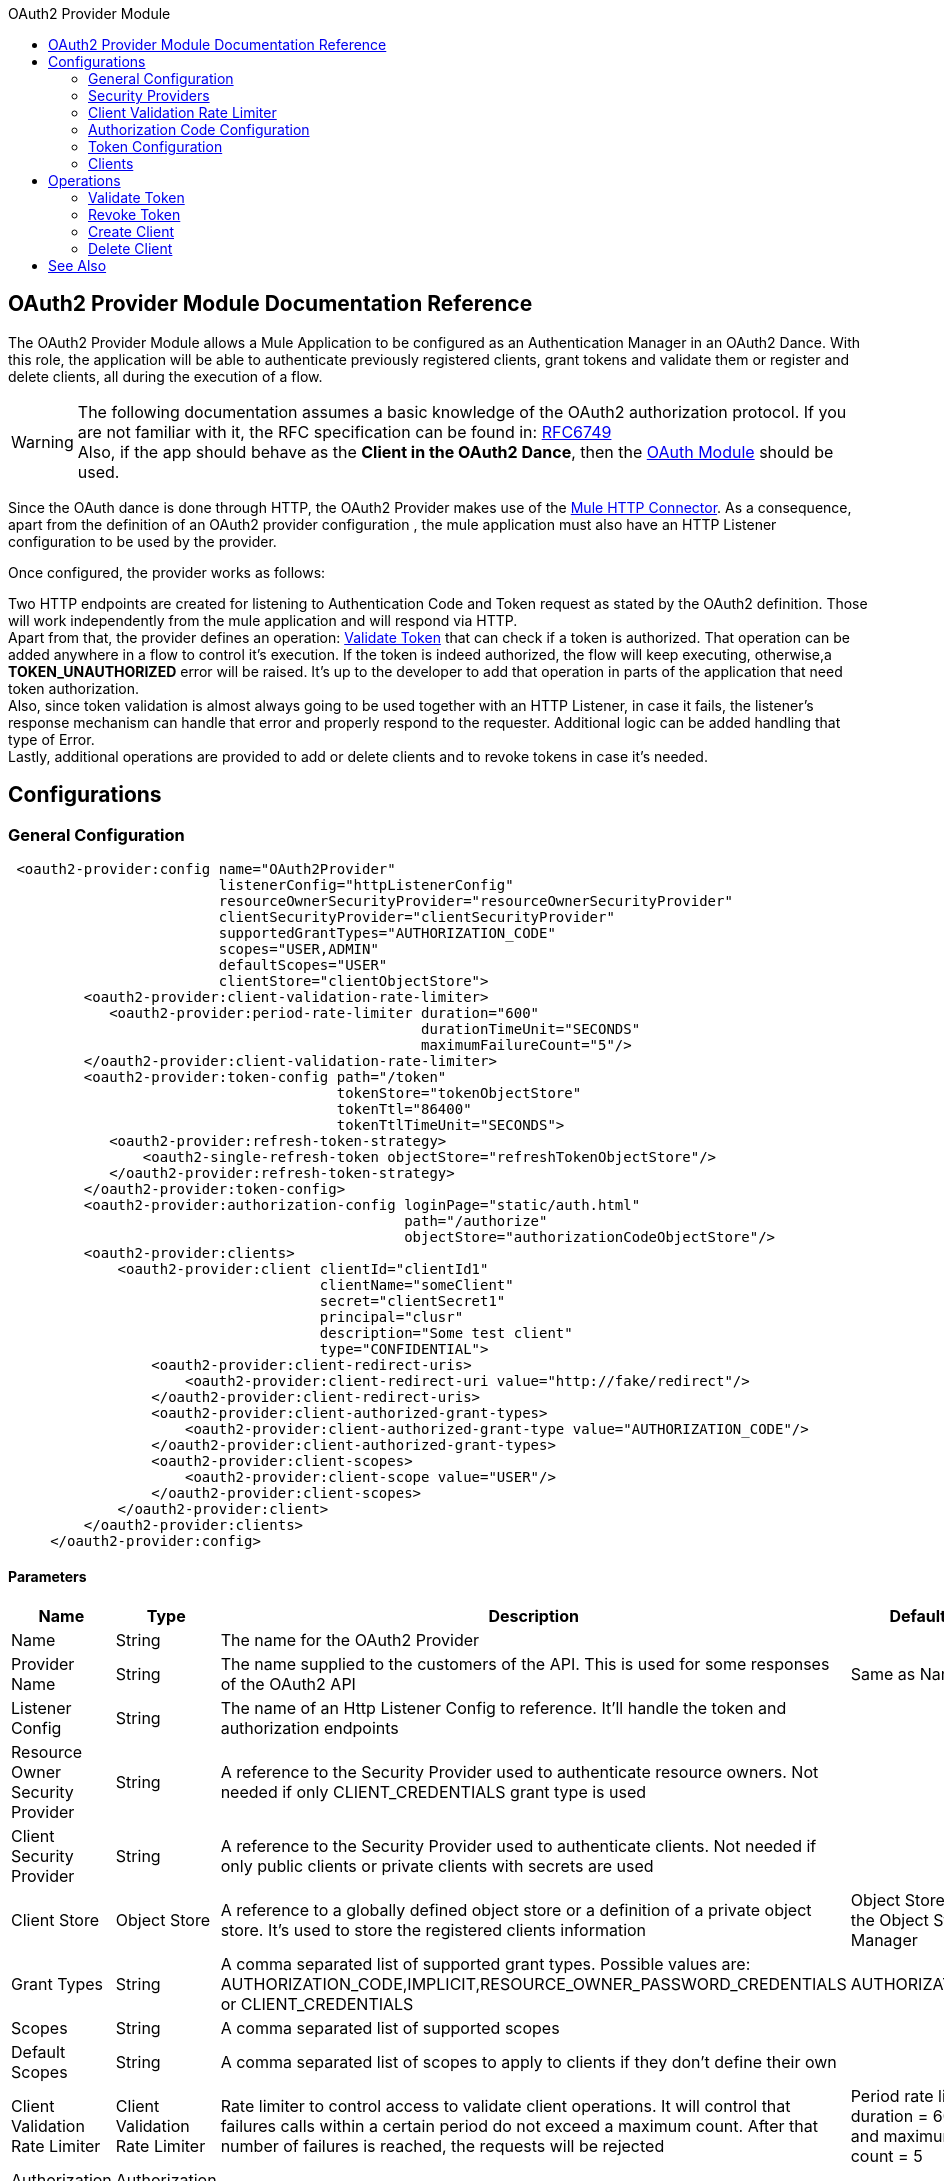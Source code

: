 :toc:               left
:toc-title:         OAuth2 Provider Module
:toclevels:         2
:last-update-label!:
:docinfo:
:source-highlighter: coderay
:icons: font

[[oauth2-provider-reference]]
== OAuth2 Provider Module Documentation Reference

The OAuth2 Provider Module allows a Mule Application to be configured as an Authentication Manager in an OAuth2 Dance.
With this role, the application will be able to authenticate previously registered clients, grant tokens and validate them or register and delete clients, all during the execution of a flow.


[WARNING]
The following documentation assumes a basic knowledge of the OAuth2 authorization protocol. If you are not familiar with it, the RFC specification can be found in: link:https://tools.ietf.org/html/rfc6749[RFC6749] +
Also, if the app should behave as the *Client in the OAuth2 Dance*, then the link:oauth-documentation.adoc[OAuth Module] should be used.

Since the OAuth dance is done through HTTP, the OAuth2 Provider makes use of the link:connectors/v/latests/http-connector.adoc[Mule HTTP Connector].
As a consequence, apart from the definition of an OAuth2 provider configuration , the mule application must also have an HTTP Listener configuration to be used by the provider.

Once configured, the provider works as follows:

Two HTTP endpoints are created for listening to Authentication Code and Token request as stated by the OAuth2 definition. Those will work independently from the mule application and will respond via HTTP. +
Apart from that, the provider defines an operation: <<validate-token>> that can check if a token is authorized. That operation can be added anywhere in a flow to control it's execution. If the token is indeed authorized,
the flow will keep executing, otherwise,a *TOKEN_UNAUTHORIZED* error will be raised. It's up to the developer to add that operation in parts of the application that need token authorization. +
Also, since token validation is almost always going to be used together with an HTTP Listener, in case it fails, the listener's response mechanism can handle that error and properly respond to the requester. Additional logic can be added handling that type of Error. +
Lastly, additional operations are provided to add or delete clients and to revoke tokens in case it's needed.


== Configurations

[[general-configuration]]
=== General Configuration

[source, xml]
----
 <oauth2-provider:config name="OAuth2Provider"
                         listenerConfig="httpListenerConfig"
                         resourceOwnerSecurityProvider="resourceOwnerSecurityProvider"
                         clientSecurityProvider="clientSecurityProvider"
                         supportedGrantTypes="AUTHORIZATION_CODE"
                         scopes="USER,ADMIN"
                         defaultScopes="USER"
                         clientStore="clientObjectStore">
         <oauth2-provider:client-validation-rate-limiter>
            <oauth2-provider:period-rate-limiter duration="600"
                                                 durationTimeUnit="SECONDS"
                                                 maximumFailureCount="5"/>
         </oauth2-provider:client-validation-rate-limiter>
         <oauth2-provider:token-config path="/token"
                                       tokenStore="tokenObjectStore"
                                       tokenTtl="86400"
                                       tokenTtlTimeUnit="SECONDS">
            <oauth2-provider:refresh-token-strategy>
                <oauth2-single-refresh-token objectStore="refreshTokenObjectStore"/>
            </oauth2-provider:refresh-token-strategy>
         </oauth2-provider:token-config>
         <oauth2-provider:authorization-config loginPage="static/auth.html"
                                               path="/authorize"
                                               objectStore="authorizationCodeObjectStore"/>
         <oauth2-provider:clients>
             <oauth2-provider:client clientId="clientId1"
                                     clientName="someClient"
                                     secret="clientSecret1"
                                     principal="clusr"
                                     description="Some test client"
                                     type="CONFIDENTIAL">
                 <oauth2-provider:client-redirect-uris>
                     <oauth2-provider:client-redirect-uri value="http://fake/redirect"/>
                 </oauth2-provider:client-redirect-uris>
                 <oauth2-provider:client-authorized-grant-types>
                     <oauth2-provider:client-authorized-grant-type value="AUTHORIZATION_CODE"/>
                 </oauth2-provider:client-authorized-grant-types>
                 <oauth2-provider:client-scopes>
                     <oauth2-provider:client-scope value="USER"/>
                 </oauth2-provider:client-scopes>
             </oauth2-provider:client>
         </oauth2-provider:clients>
     </oauth2-provider:config>
----

==== Parameters
[cols=".^20%,.^20%,.^35%,.^20%,^.^5%", options="header"]
|======================
| Name | Type | Description | Default Value | Required
| Name | String | The name for the OAuth2 Provider | {nbsp}| *x*{nbsp}
| Provider Name | String | The name supplied to the customers of the API. This is used for some responses of the OAuth2 API | Same as Name | {nbsp}
| Listener Config | String | The name of an Http Listener Config to reference. It'll handle the token and authorization endpoints | {nbsp} | *x*{nbsp}
| Resource Owner Security Provider | String | A reference to the Security Provider used to authenticate resource owners. Not needed if only CLIENT_CREDENTIALS grant type is used | {nbsp} | {nbsp}
| Client Security Provider | String | A reference to the Security Provider used to authenticate clients. Not needed if only public clients or private clients with secrets are used | {nbsp} | {nbsp}
| Client Store | Object Store | A reference to a globally defined object store or a definition of a private object store. It's used to store the registered clients information | Object Store created by the Object Store Manager | {nbsp}
| Grant Types | String | A comma separated list of supported grant types. Possible values are: AUTHORIZATION_CODE,IMPLICIT,RESOURCE_OWNER_PASSWORD_CREDENTIALS or CLIENT_CREDENTIALS | AUTHORIZATION_CODE | {nbsp}
| Scopes | String | A comma separated list of supported scopes | {nbsp} | {nbsp}
| Default Scopes | String | A comma separated list of scopes to apply to clients if they don't define their own | {nbsp} | {nbsp}
| Client Validation Rate Limiter | Client Validation Rate Limiter | Rate limiter to control access to validate client operations. It will control that failures calls within a certain period do not exceed a maximum count. After that number of failures is reached, the requests will be rejected | Period rate limiter with duration = 600 secs and maximum failure count = 5 | {nbsp}
| Authorization Config | Authorization Config | Configuration related to authorization code handling | {nbsp} | {nbsp}
| Token Config | Token Config | Configuration related to token handling | {nbsp} | {nbsp}
|======================


=== Security Providers

As seen in the <<general-configuration>>, two security providers should be defined in the application to be later referenced by the OAuth2 Configuration element.

One way of doing this is by using the Spring Framework, defining both security providers and then using the link:spring-module.adoc[Spring Module] to add them to the Mule Security Manager as so:

[source, xml]
----
<spring:security-manager>
    <spring:delegate-security-provider name="clientSecurityProvider"
                                       delegate-ref="clientAuthenticationManager"/>
    <spring:delegate-security-provider name="resourceOwnerSecurityProvider"
                                       delegate-ref="resourceOwnerAuthenticationManager"/>
</spring:security-manager>
----

=== Client Validation Rate Limiter

Allows to configure a mechanism to prevent the continuous client validation when it's using invalid credentials.

As for this moment, only a  `period-rate-limiter` is implemented that handles rate limiting based on a time period.

==== Parameters
[cols=".^20%,.^20%,.^35%,.^20%,^.^5%", options="header"]
|======================
| Name | Type | Description | Default Value | Required
| Duration | Number | The time to wait before resetting the rate limiter. That means that during time intervals of _duration_ length, every time a client validation fails, it will be added to the failure count | 600 | {nbsp}
| Duration Time Unit | Time Unit | The time unit for the duration attribute | SECONDS | {nbsp}
| Maximum Failure Count | Number | Maximum number of failures allowed within the period before preemptively rejecting requests | 5 | {nbsp}
|======================


=== Authorization Code Configuration

Configuration related to authorization code handling and the authorization endpoint.

==== Parameters
[cols=".^20%,.^20%,.^35%,.^20%,^.^5%", options="header"]
|======================
| Name | Type | Description | Default Value | Required
| Login Page | String | Relative file path to the web page for the resource owner to provide it's credentials  | www-static/auth.html | {nbsp}
| Path | String | The Url relative path to the authorization endpoint in the HTTP server for listening to authorization requests | /authorize | {nbsp}
| Authorization Code Store | Object Store | A reference to a globally defined object store or a definition of a private object store. It's used to store generated authorization codes | A persistent object store created from the ObjectStoreManager with an entry TTL of 600 SECONDS | {nbsp}
|======================

=== Token Configuration

Configuration related to token handling and the token endpoint.

==== Parameters
[cols=".^20%,.^20%,.^35%,.^20%,^.^5%", options="header"]
|======================
| Name | Type | Description | Default Value | Required
| Path | String | The Url relative path to the token endpoint in the HTTP server for listening to token requests | /token | {nbsp}
| Token Store | Object Store | A reference to a globally defined object store or a definition of a private object store. It's used to store generated tokens | A persistent object store with an entry TTL of 86400 SECONDS | {nbsp}
| Token Ttl | Number | The time for a granted token to be considered valid after granting it. The value should be the same as the entryTtl of the token store if a custom one is configured | 86400 | {nbsp}
| Token Ttl Time Unit | Time Unit | The Time Unit to use for the token TTL. It should be the same as the entryTtlTimeUnit of the token store if a custom one was configured | SECONDS | {nbsp}
| Refresh Token Strategy | Refresh Token Strategy | Configures how refresh tokens should be handled in every refresh token request | No Refresh Token | {nbsp}
|======================

==== Refresh Token Strategy

The refresh token strategy configures how refresh tokens are granted and how they should be handled every time a refresh token request is executed.

===== No Refresh Token

There will be no refresh token granted with every access token. As a consequence,  when a refresh token request comes, it will always be rejected.

===== Single Refresh Token

For every new access token that is granted, a single refresh token will be associated with it. That same refresh token should be used every time the access token is refreshed.

====== Parameters
[cols=".^20%,.^20%,.^35%,.^20%,^.^5%", options="header"]
|======================
| Name | Type | Description | Default Value | Required
| Object Store | Object Store | A reference to a globally defined object store or a definition of a private object store. It's used to store generated refresh tokens | A persistent object store created from the ObjectStoreManager with an entry TTL of 86400 SECONDS | {nbsp}
|======================

===== Multiple Refresh Token

A new refresh token will be generated every time a refresh token request is executed. After that, the previous refresh token will be invalidated.

====== Parameters
[cols=".^20%,.^20%,.^35%,.^20%,^.^5%", options="header"]
|======================
| Name | Type | Description | Default Value | Required
| Object Store | Object Store | A reference to a globally defined object store or a definition of a private object store. It's used to store generated refresh tokens | A persistent object store created from the ObjectStoreManager with an entry TTL of 86400 SECONDS | {nbsp}
|======================

=== Clients
[source, xml]
----
<oauth2-provider:clients>
    <oauth2-provider:client clientId="clientId1"
                            clientName="someClient"
                            secret="clientSecret1"
                            principal="clusr"
                            description="Some test client"
                            type="CONFIDENTIAL">
        <oauth2-provider:client-redirect-uris>
            <oauth2-provider:client-redirect-uri value="http://fake/redirect"/>
        </oauth2-provider:client-redirect-uris>
        <oauth2-provider:client-authorized-grant-types>
            <oauth2-provider:client-authorized-grant-type value="AUTHORIZATION_CODE"/>
        </oauth2-provider:client-authorized-grant-types>
        <oauth2-provider:client-scopes>
            <oauth2-provider:client-scope value="USER"/>
        </oauth2-provider:client-scopes>
    </oauth2-provider:client>
</oauth2-provider:clients>
----

All the registered clients that are authorized to request tokens. The list can be modified in runtime by the <<create-client>> and <<delete-client>> operations.

Each registered client will have an entry with the following information.

==== Parameters
[cols=".^20%,.^20%,.^35%,.^20%,^.^5%", options="header"]
|======================
| Name | Type | Description | Default Value | Required
| Config | String | The name of a globally defined OAuth Provider configuration to use for token validation | {nbsp}| *x*{nbsp}
| Client Id | String | The Id to assign to the created client | {nbsp} | *x*{nbsp}
| Client Name | String | The client friendly name | {nbsp} | {nbsp}
| Principal | String | For some security providers, the clientId can't be used for the client username. In those cases, the client's principal is used for authentication | {nbsp} | {nbsp}
| Description | String | A short description of a client | {nbsp} | {nbsp}
| Type | Client Type | The type of the client. Allowed values are PUBLIC (Clients incapable of maintaining the confidentiality of their credentials) or CONFIDENTIAL (Clients capable of maintaining the confidentiality of their credentials). | PUBLIC | {nbsp}
| Secret | String | The client's secret (password) used for authentication. | {nbsp} | Only if the client type is CONFIDENTIAL
| Client Redirect Uris | Redirect Uri | One or multiple redirect Uris to use for the client's requests | Empty List | {nbsp}
| Client Authorized Grant Types | Authorized Grant Type | Authorized grant types that will be allowed for the client. Valid values are: AUTHORIZATION_CODE,REFRESH_TOKEN, TOKEN, PASSWORD, CLIENT_CREDENTIALS. | Empty List | {nbsp}
| Client Scopes | Client Scope |  One or multiple client scopes for which the client will be able to request tokens . If none provided, the default scopes of the <<general-configuration>> will be used | Empty List | {nbsp}
|======================

Keep in mind that for Client Redirect Uris, Client Authorized Grant Types or Client Scopes, each new value should be given in a new XML tag as shown in the example below:

`<oauth2-provider:client-redirect-uri value="http://fake/redirect"/>`

`<oauth2-provider:client-authorized-grant-type value="AUTHORIZATION_CODE"/>`

`<oauth2-provider:client-scope value="USER"/>`


== Operations

[[validate-token]]
=== Validate Token
[source, xml]
----
<oauth2-provider:validate-token config="OAuthProviderConfiguration"
                                token="#[vars.accessToken]"
                                scopes="#[vars.scopes]"
                                resourceOwnerRoles=#[vars.resourceOwnerRoles]/>
----

Validates that the given token was granted and is in a valid state. Also, if defined, checks that the token scopes or resource owner roles match the provided ones.

==== Parameters
[cols=".^20%,.^20%,.^35%,.^20%,^.^5%", options="header"]
|======================
| Name | Type | Description | Default Value | Required
| Config | String | The name of a globally defined OAuth Provider configuration to use for token validation | {nbsp}| *x*{nbsp}
| Token | Expression | The expression that resolves to the token that will be validated. The default location to look for the token is in the first value of the 'authorization' HTTP header | #[(attributes.headers['authorization'] splitBy ' ')[1]] | {nbsp}
| Scopes | Expression | An expression that resolves to a list of scopes to enforce when validating the token | Empty List | {nbsp}
| Resource Owner Roles | Expression |  An expression that resolves to a list of resource owner roles to enforce when validating the token | Empty List | {nbsp}
|======================


==== Raises
* OAUTH2-PROVIDER:TOKEN_UNAUTHORIZED(OAUTH_SERVER_SECURITY)
+
{nbsp} When the token being validated is not valid.


[[revoke-token]]
=== Revoke Token

[source, xml]
----
<oauth2-provider:revoke-token  config="OAuthProviderConfiguration"
                               token="#[vars.token]"/>
----

Revokes an existing access token and the associated refresh token. Either of them can be provided to revoke both.

==== Parameters
[cols=".^20%,.^20%,.^35%,.^20%,^.^5%", options="header"]
|======================
| Name | Type | Description | Default Value | Required
| Config | String | The name of a globally defined OAuth Provider configuration to use for token validation | {nbsp}| *x*{nbsp}
| Token | String | Token to be revoked | {nbsp} | *x*{nbsp}
|======================

==== Raises
* OAUTH2-PROVIDER:INVALID_TOKEN(OAUTH_SERVER_SECURITY)
+
{nbsp} When the token to be revoked is not a valid one.

[[create-client]]
=== Create Client
[source, xml]
----
<oauth2-provider:create-client config="OAuthProviderConfiguration"
                               clientId="#[payload.clientId]"
                               clientName="#[payload.clientName]"
                               principal="#[payload.clientPrincipal]"
                               description="#[payload.clientDescription]"
                               type="#[payload.clientType]"
                               secret="#[payload.clientSecret]"
                               redirectUris="#[payload.redirectUris]"
                               authorizedGrantType="#[payload.authorizedGrantTypes]"
                               scopes="#[payload.scopes]"
                               failIfPresent="false"/>
----


==== Parameters
[cols=".^20%,.^20%,.^35%,.^20%,^.^5%", options="header"]
|======================
| Name | Type | Description | Default Value | Required
| Config | String | The name of a globally defined OAuth Provider configuration to use for token validation | {nbsp}| *x*{nbsp}
| Client Id | String | The Id to assign to the created client | {nbsp} | *x*{nbsp}
| Client Name | String | The client friendly name | {nbsp} | {nbsp}
| Principal | String | For some security providers, the clientId can't be used for the client username. In those cases, the client's principal is used for authentication | {nbsp} | {nbsp}
| Description | String | A short description of a client | {nbsp} | {nbsp}
| Type | Client Type | The type of the client. Allowed values are PUBLIC (Clients incapable of maintaining the confidentiality of their credentials) or CONFIDENTIAL (Clients capable of maintaining the confidentiality of their credentials). | PUBLIC | {nbsp}
| Secret | String | The client's secret (password) used for authentication. | {nbsp} | Only if the client type is CONFIDENTIAL
| Redirect Uris | Expression | An expression that resolves to a list of redirect uris used for when the client makes requests to the OAuth Provider | Empty List | {nbsp}
| Authorized Grant Types | Expression | An expression that resolves to a list of the authorized grant types that the client can use to request a token. Valid values are: AUTHORIZATION_CODE,REFRESH_TOKEN, TOKEN, PASSWORD, CLIENT_CREDENTIALS. | Empty List | {nbsp}
| Scopes | Expression |  An expression that resolves to a list of supported scopes by the client. If none provided, the default scopes of the <<general-configuration>> will be used | Empty List | {nbsp}
| Fail if Present | Boolean | Defines what to do if the a client with the same Id is already registered. If true, an error will be raised. Otherwise, the client will be updated | false | {nbsp}
|======================

==== Raises
* OAUTH2-PROVIDER:CLIENT_ALREADY_EXISTS(OAUTH_SERVER_SECURITY)
+
{nbsp} If a client already exists with the same client ID, and the flag: failIfPresent is set to true
* INVALID_CONFIGURATION
+
{nbsp} If the provided parameters are not valid, as having an authorizationGrantType of AUTHORIZATION_CODE and no redirect uri.

[[delete-client]]
=== Delete Client

Deletes the client with the given Id. As a consequence, any new request that comes from the deleted client will be rejected and tokens granted to that client will no longer be valid.

==== Parameters
[cols=".^20%,.^20%,.^35%,.^20%,^.^5%", options="header"]
|======================
| Name | Type | Description | Default Value | Required
| Config | String | The name of a globally defined OAuth Provider configuration to use for token validation | {nbsp} | *x*{nbsp}
| Client Id | String | The Id of the client to be deleted | {nbsp} | *x* {nbsp}
|======================

==== Raises
* OAUTH2-PROVIDER:NO_SUCH_CLIENT(OAUTH_SERVER_SECURITY)
+
{nbsp} If the client to be deleted does not exist.


[[see_also]]
== See Also
link:oauth-documentation.adoc[OAuth Module Documentation] +
link:mule4-user-guide/v/4.1/migration-oauth2-provider.adoc[OAuth2 Provider Migration Guide]
